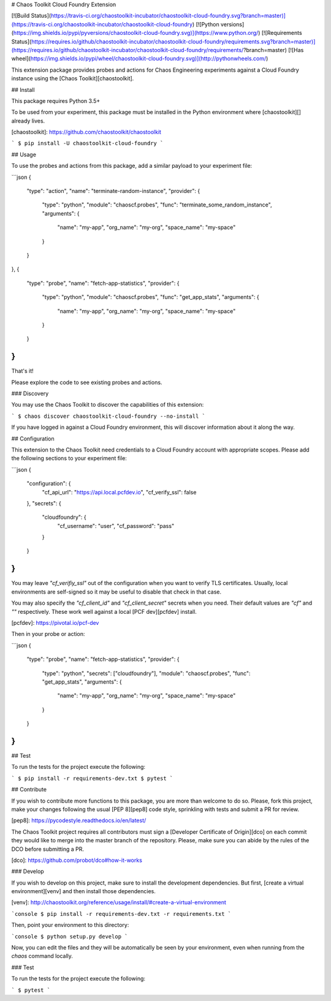 # Chaos Toolkit Cloud Foundry Extension

[![Build Status](https://travis-ci.org/chaostoolkit-incubator/chaostoolkit-cloud-foundry.svg?branch=master)](https://travis-ci.org/chaostoolkit-incubator/chaostoolkit-cloud-foundry)
[![Python versions](https://img.shields.io/pypi/pyversions/chaostoolkit-cloud-foundry.svg)](https://www.python.org/)
[![Requirements Status](https://requires.io/github/chaostoolkit-incubator/chaostoolkit-cloud-foundry/requirements.svg?branch=master)](https://requires.io/github/chaostoolkit-incubator/chaostoolkit-cloud-foundry/requirements/?branch=master)
[![Has wheel](https://img.shields.io/pypi/wheel/chaostoolkit-cloud-foundry.svg)](http://pythonwheels.com/)

This extension package provides probes and actions for Chaos Engineering
experiments against a Cloud Foundry instance using the
[Chaos Toolkit][chaostoolkit].

## Install

This package requires Python 3.5+

To be used from your experiment, this package must be installed in the Python
environment where [chaostoolkit][] already lives.

[chaostoolkit]: https://github.com/chaostoolkit/chaostoolkit

```
$ pip install -U chaostoolkit-cloud-foundry
```

## Usage

To use the probes and actions from this package, add a similar payload to your
experiment file:

```json
{
    "type": "action",
    "name": "terminate-random-instance",
    "provider": {
        "type": "python",
        "module": "chaoscf.probes",
        "func": "terminate_some_random_instance",
        "arguments": {
            "name": "my-app",
            "org_name": "my-org",
            "space_name": "my-space"
        }
    }
},
{
    "type": "probe",
    "name": "fetch-app-statistics",
    "provider": {
        "type": "python",
        "module": "chaoscf.probes",
        "func": "get_app_stats",
        "arguments": {
            "name": "my-app",
            "org_name": "my-org",
            "space_name": "my-space"
        }
    }
}
```

That's it!

Please explore the code to see existing probes and actions.

### Discovery

You may use the Chaos Toolkit to discover the capabilities of this extension:

```
$ chaos discover chaostoolkit-cloud-foundry --no-install
```

If you have logged in against a Cloud Foundry environment, this will discover
information about it along the way.

## Configuration

This extension to the Chaos Toolkit need credentials to a Cloud Foundry account
with appropriate scopes. Please add the following sections to your experiment
file:

```json
{
    "configuration": {
        "cf_api_url": "https://api.local.pcfdev.io",
        "cf_verify_ssl": false
    },
    "secrets": {
        "cloudfoundry": {
            "cf_username": "user",
            "cf_password": "pass"
        }
    }
}
```

You may leave `"cf_verifiy_ssl"` out of the configuration when you want to
verify TLS certificates. Usually, local environments are self-signed so it
may be useful to disable that check in that case.

You may also specify the `"cf_client_id"` and `"cf_client_secret"` secrets
when you need. Their default values are `"cf"` and `""` respectively. These
work well against a local [PCF dev][pcfdev] install.

[pcfdev]: https://pivotal.io/pcf-dev

Then in your probe or action:

```json
{
    "type": "probe",
    "name": "fetch-app-statistics",
    "provider": {
        "type": "python",
        "secrets": ["cloudfoundry"],
        "module": "chaoscf.probes",
        "func": "get_app_stats",
        "arguments": {
            "name": "my-app",
            "org_name": "my-org",
            "space_name": "my-space"
        }
    }
}
```


## Test

To run the tests for the project execute the following:

```
$ pip install -r requirements-dev.txt
$ pytest
```

## Contribute

If you wish to contribute more functions to this package, you are more than
welcome to do so. Please, fork this project, make your changes following the
usual [PEP 8][pep8] code style, sprinkling with tests and submit a PR for
review.

[pep8]: https://pycodestyle.readthedocs.io/en/latest/

The Chaos Toolkit project requires all contributors must sign a
[Developer Certificate of Origin][dco] on each commit they would like to merge
into the master branch of the repository. Please, make sure you can abide by
the rules of the DCO before submitting a PR.

[dco]: https://github.com/probot/dco#how-it-works


### Develop

If you wish to develop on this project, make sure to install the development
dependencies. But first, [create a virtual environment][venv] and then install
those dependencies.

[venv]: http://chaostoolkit.org/reference/usage/install/#create-a-virtual-environment

```console
$ pip install -r requirements-dev.txt -r requirements.txt 
```

Then, point your environment to this directory:

```console
$ python setup.py develop
```

Now, you can edit the files and they will be automatically be seen by your
environment, even when running from the `chaos` command locally.

### Test

To run the tests for the project execute the following:

```
$ pytest
```

